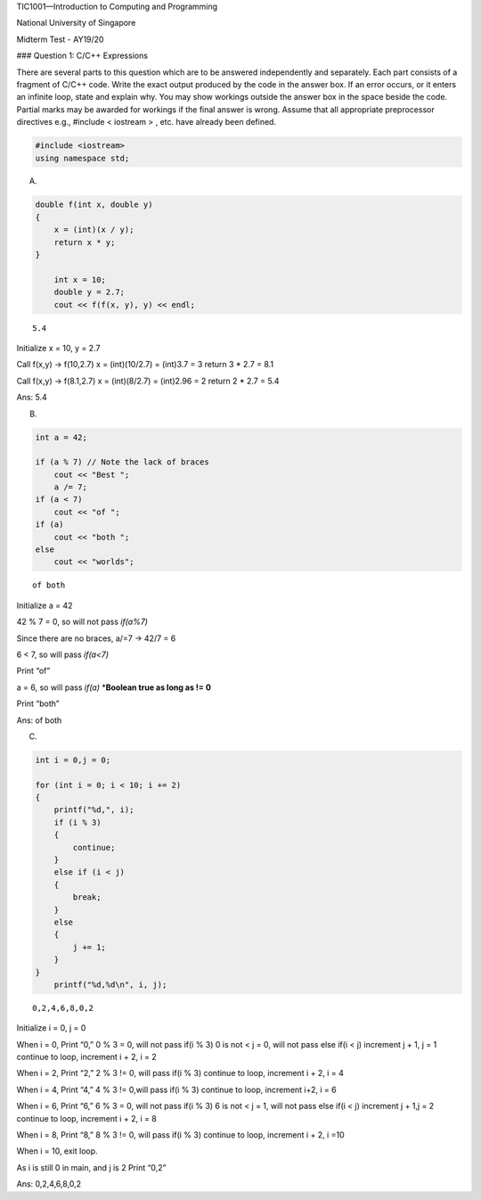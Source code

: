 .. raw:: html

   <center>

TIC1001—Introduction to Computing and Programming

.. raw:: html

   </center>

.. raw:: html

   <center>

National University of Singapore

.. raw:: html

   </center>

.. raw:: html

   <center>

.. raw:: html

   <h1>

Midterm Test - AY19/20

.. raw:: html

   </h1>

.. raw:: html

   </center>

### Question 1: C/C++ Expressions

There are several parts to this question which are to be answered
independently and separately. Each part consists of a fragment of C/C++
code. Write the exact output produced by the code in the answer box. If
an error occurs, or it enters an infinite loop, state and explain why.
You may show workings outside the answer box in the space beside the
code. Partial marks may be awarded for workings if the final answer is
wrong. Assume that all appropriate preprocessor directives e.g.,
#include < iostream > , etc. have already been defined.

.. code:: c++

    #include <iostream>
    using namespace std;

A. 

.. code:: c++

    double f(int x, double y) 
    { 
        x = (int)(x / y);
        return x * y; 
    }
    
        int x = 10;
        double y = 2.7;
        cout << f(f(x, y), y) << endl;


.. parsed-literal::

    5.4


Initialize x = 10, y = 2.7

Call f(x,y) -> f(10,2.7) x = (int)(10/2.7) = (int)3.7 = 3 return 3 \*
2.7 = 8.1

Call f(x,y) -> f(8.1,2.7) x = (int)(8/2.7) = (int)2.96 = 2 return 2 \*
2.7 = 5.4

Ans: 5.4

B. 

.. code:: c++

    int a = 42;
    
    if (a % 7) // Note the lack of braces
        cout << "Best ";
        a /= 7; 
    if (a < 7)
        cout << "of "; 
    if (a)
        cout << "both ";
    else
        cout << "worlds";


.. parsed-literal::

    of both 

Initialize a = 42

42 % 7 = 0, so will not pass *if(a%7)*

Since there are no braces, a/=7 -> 42/7 = 6

6 < 7, so will pass *if(a<7)*

Print “of”

a = 6, so will pass *if(a)* \*\ **Boolean true as long as != 0**

Print “both”

Ans: of both

C. 

.. code:: c++

    int i = 0,j = 0;
    
    for (int i = 0; i < 10; i += 2) 
    {
        printf("%d,", i); 
        if (i % 3) 
        {
            continue;
        } 
        else if (i < j) 
        {
            break; 
        } 
        else 
        {
            j += 1; 
        }
    }
        printf("%d,%d\n", i, j);


.. parsed-literal::

    0,2,4,6,8,0,2


Initialize i = 0, j = 0

When i = 0, Print “0,” 0 % 3 = 0, will not pass if(i % 3) 0 is not < j =
0, will not pass else if(i < j) increment j + 1, j = 1 continue to loop,
increment i + 2, i = 2

When i = 2, Print “2,” 2 % 3 != 0, will pass if(i % 3) continue to loop,
increment i + 2, i = 4

When i = 4, Print “4,” 4 % 3 != 0,will pass if(i % 3) continue to loop,
increment i+2, i = 6

When i = 6, Print “6,” 6 % 3 = 0, will not pass if(i % 3) 6 is not < j =
1, will not pass else if(i < j) increment j + 1,j = 2 continue to loop,
increment i + 2, i = 8

When i = 8, Print “8,” 8 % 3 != 0, will pass if(i % 3) continue to loop,
increment i + 2, i =10

When i = 10, exit loop.

As i is still 0 in main, and j is 2 Print “0,2”

Ans: 0,2,4,6,8,0,2

